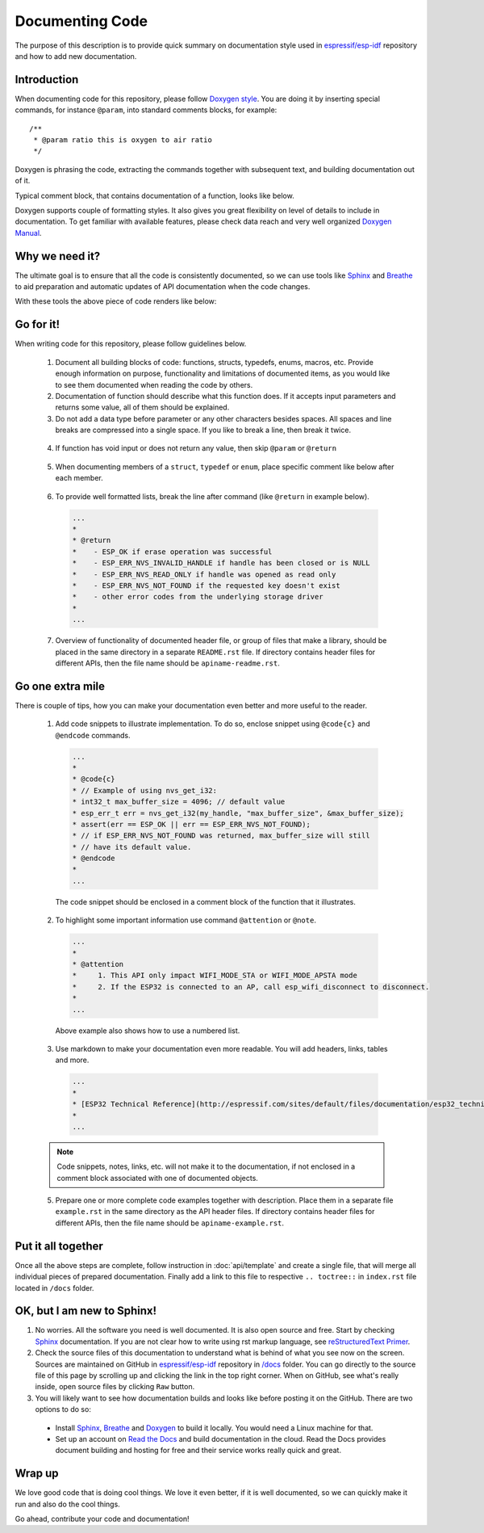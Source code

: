 Documenting Code
================

The purpose of this description is to provide quick summary on documentation style used in `espressif/esp-idf`_ repository and how to add new documentation. 

Introduction
------------

When documenting code for this repository, please follow `Doxygen style <http://www.stack.nl/~dimitri/doxygen/manual/docblocks.html#specialblock>`_. You are doing it by inserting special commands, for instance ``@param``, into standard comments blocks, for example:

::

  /**
   * @param ratio this is oxygen to air ratio
   */

Doxygen is phrasing the code, extracting the commands together with subsequent text, and building documentation out of it.

Typical comment block, that contains documentation of a function, looks like below.

.. image:: _static/doc-code-documentation-inline.png
   :align: center
   :alt: Sample inline code documentation
 
Doxygen supports couple of formatting styles. It also gives you great flexibility on level of details to include in documentation. To get familiar with available features, please check data reach and very well organized `Doxygen Manual <http://www.stack.nl/~dimitri/doxygen/manual/index.html>`_.

Why we need it?
---------------

The ultimate goal is to ensure that all the code is consistently documented, so we can use tools like `Sphinx <http://www.sphinx-doc.org/>`_ and `Breathe <https://breathe.readthedocs.io/>`_ to aid preparation and automatic updates of API documentation when the code changes. 

With these tools the above piece of code renders like below:

.. image:: _static/doc-code-documentation-rendered.png
   :align: center
   :alt: Sample inline code after rendering

Go for it!
----------

When writing code for this repository, please follow guidelines below.

  1. Document all building blocks of code: functions, structs, typedefs, enums, macros, etc. Provide enough information on purpose, functionality and limitations of documented items, as you would like to see them documented when reading the code by others.

  2. Documentation of function should describe what this function does. If it accepts input parameters and returns some value, all of them should be explained.

  3. Do not add a data type before parameter or any other characters besides spaces. All spaces and line breaks are compressed into a single space. If you like to break a line, then break it twice.

    .. image:: _static/doc-code-function.png
       :align: center
       :alt: Sample function documented inline and after rendering

  4. If function has void input or does not return any value, then skip ``@param`` or ``@return``

    .. image:: _static/doc-code-void-function.png
       :align: center
       :alt: Sample void function documented inline and after rendering
 
  5. When documenting members of a ``struct``, ``typedef`` or ``enum``, place specific comment like below after each member.

    .. image:: _static/doc-code-member.png
       :align: center
       :alt: Sample of member documentation inline and after rendering
 
  6. To provide well formatted lists, break the line after command (like ``@return`` in example below).

    .. code-block:: c

      ...
      *
      * @return
      *    - ESP_OK if erase operation was successful
      *    - ESP_ERR_NVS_INVALID_HANDLE if handle has been closed or is NULL
      *    - ESP_ERR_NVS_READ_ONLY if handle was opened as read only
      *    - ESP_ERR_NVS_NOT_FOUND if the requested key doesn't exist
      *    - other error codes from the underlying storage driver
      *
      ...
 
  7. Overview of functionality of documented header file, or group of files that make a library, should be placed in the same directory in a separate ``README.rst`` file. If directory contains header files for different APIs, then the file name should be ``apiname-readme.rst``.

Go one extra mile
-----------------

There is couple of tips, how you can make your documentation even better and more useful to the reader.

  1. Add code snippets to illustrate implementation. To do so, enclose snippet using ``@code{c}`` and ``@endcode`` commands. 

    .. code-block:: c

      ...
      *
      * @code{c}
      * // Example of using nvs_get_i32:
      * int32_t max_buffer_size = 4096; // default value
      * esp_err_t err = nvs_get_i32(my_handle, "max_buffer_size", &max_buffer_size);
      * assert(err == ESP_OK || err == ESP_ERR_NVS_NOT_FOUND);
      * // if ESP_ERR_NVS_NOT_FOUND was returned, max_buffer_size will still
      * // have its default value.
      * @endcode
      *
      ...

    The code snippet should be enclosed in a comment block of the function that it illustrates.

  2. To highlight some important information use command ``@attention`` or ``@note``.

    .. code-block:: c

      ...
      *
      * @attention
      *     1. This API only impact WIFI_MODE_STA or WIFI_MODE_APSTA mode
      *     2. If the ESP32 is connected to an AP, call esp_wifi_disconnect to disconnect.
      *
      ...

    Above example also shows how to use a numbered list.

  3. Use markdown to make your documentation even more readable. You will add headers, links, tables and more.

    .. code-block:: c

      ...
      *
      * [ESP32 Technical Reference](http://espressif.com/sites/default/files/documentation/esp32_technical_reference_manual_en.pdf)
      *
      ...

  .. note::

   Code snippets, notes, links, etc. will not make it to the documentation, if not enclosed in a comment block associated with one of documented objects.

  5. Prepare one or more complete code examples together with description. Place them in a separate file ``example.rst`` in the same directory as the API header files. If directory contains header files for different APIs, then the file name should be ``apiname-example.rst``.

Put it all together
-------------------

Once all the above steps are complete, follow instruction in :doc:`api/template` and create a single file, that will merge all individual pieces of prepared documentation. Finally add a link to this file to respective ``.. toctree::`` in ``index.rst`` file located in ``/docs`` folder.

OK, but I am new to Sphinx!
---------------------------

1. No worries. All the software you need is well documented. It is also open source and free. Start by checking `Sphinx <http://www.sphinx-doc.org/>`_ documentation. If you are not clear how to write using rst markup language, see `reStructuredText Primer <http://www.sphinx-doc.org/en/stable/rest.html>`_.
2. Check the source files of this documentation to understand what is behind of what you see now on the screen. Sources are maintained on GitHub in `espressif/esp-idf`_ repository in `/docs <https://github.com/espressif/esp-idf/tree/master/docs>`_ folder. You can go directly to the source file of this page by scrolling up and clicking the link in the top right corner. When on GitHub, see what's really inside, open source files by clicking ``Raw`` button.
3. You will likely want to see how documentation builds and looks like before posting it on the GitHub. There are two options to do so:

  * Install `Sphinx <http://www.sphinx-doc.org/>`_, `Breathe <https://breathe.readthedocs.io/>`_ and `Doxygen <http://www.stack.nl/~dimitri/doxygen/>`_ to build it locally. You would need a Linux machine for that.
  * Set up an account on `Read the Docs <https://readthedocs.org/>`_ and build documentation in the cloud. Read the Docs provides document building and hosting for free and their service works really quick and great.

Wrap up
-------

We love good code that is doing cool things. 
We love it even better, if it is well documented, so we can quickly make it run and also do the cool things.

Go ahead, contribute your code and documentation!

.. _espressif/esp-idf: https://github.com/espressif/esp-idf/
